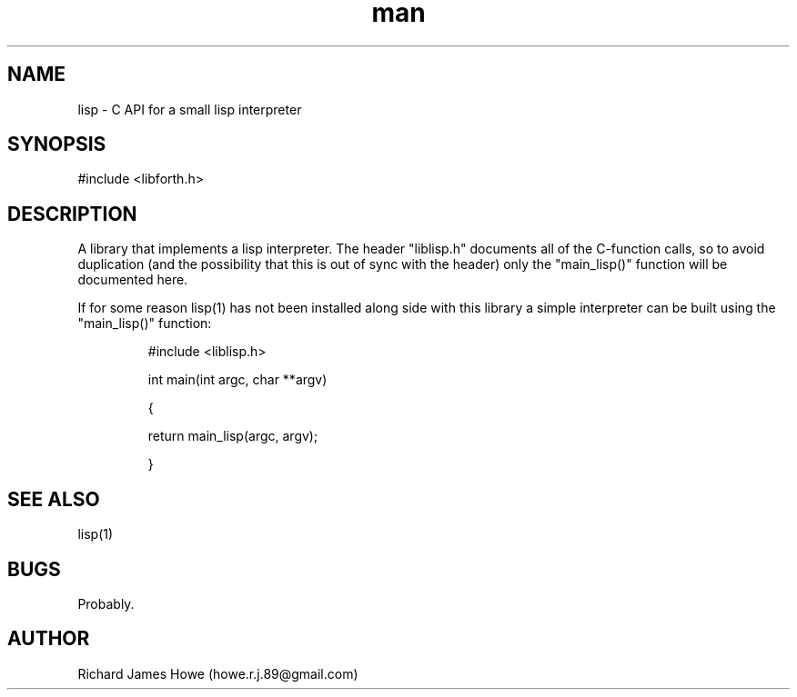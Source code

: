 .\" Manpage for liblisp C API
.\" Contact howe.r.j.89@gmail.com to correct errors or typos.
.TH man 1 "12 Jun 2015" "1.0.0" "lisp library man page"
.SH NAME
lisp \- C API for a small lisp interpreter
.SH SYNOPSIS
#include <libforth.h>
.SH DESCRIPTION
A library that implements a lisp interpreter. The header "liblisp.h"
documents all of the C-function calls, so to avoid duplication (and the
possibility that this is out of sync with the header) only the "main_lisp()" 
function will be documented here.

If for some reason lisp(1) has not been installed along side with this
library a simple interpreter can be built using the "main_lisp()" function:

.RS
#include <liblisp.h>
.P
int main(int argc, char **argv)
.P
{
.P
        return main_lisp(argc, argv);
.P
}
.RE

.SH SEE ALSO
lisp(1)
.SH BUGS
Probably.
.SH AUTHOR
Richard James Howe (howe.r.j.89@gmail.com)
